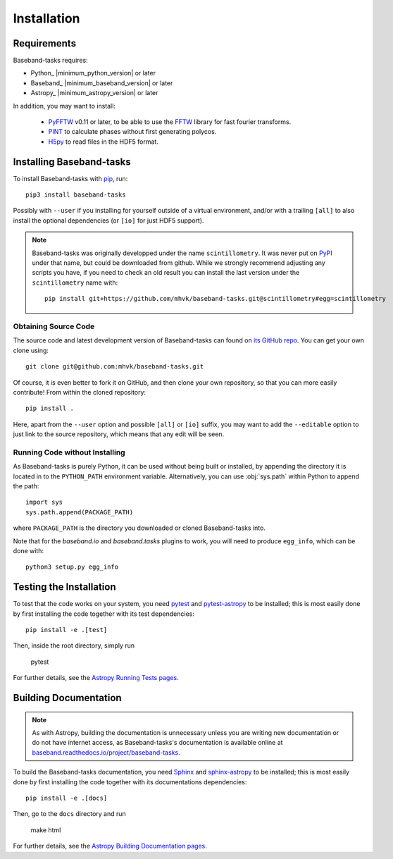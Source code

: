 ************
Installation
************

Requirements
============

Baseband-tasks requires:

- Python_ |minimum_python_version| or later
- Baseband_ |minimum_baseband_version| or later
- Astropy_ |minimum_astropy_version| or later

In addition, you may want to install:

    - `PyFFTW <https://pypi.org/project/pyFFTW/>`_ v0.11 or later, to be able
      to use the `FFTW <http://www.fftw.org/>`_ library for fast fourier
      transforms.
    - `PINT <https://pypi.org/project/pint-pulsar/>`_ to calculate phases without
      first generating polycos.
    - `H5py <https://www.h5py.org/>`_ to read files in the HDF5 format.

.. _installation:

Installing Baseband-tasks
=========================

To install Baseband-tasks with `pip <https://pip.pypa.io/>`_,
run::

    pip3 install baseband-tasks

Possibly with ``--user`` if you installing for yourself outside of a virtual
environment, and/or with a trailing ``[all]`` to also install the optional
dependencies (or ``[io]`` for just HDF5 support).

.. note::
   Baseband-tasks was originally developped under the name ``scintillometry``.
   It was never put on `PyPI <https://pypi.org/>`_ under that name, but
   could be downloaded from github. While we strongly recommend
   adjusting any scripts you have, if you need to check an old result
   you can install the last version under the ``scintillometry`` name
   with::

    pip install git+https://github.com/mhvk/baseband-tasks.git@scintillometry#egg=scintillometry

Obtaining Source Code
---------------------

The source code and latest development version of Baseband-tasks can found on
`its GitHub repo <https://github.com/mhvk/baseband-tasks>`_.  You can get your
own clone using::

    git clone git@github.com:mhvk/baseband-tasks.git

Of course, it is even better to fork it on GitHub, and then clone your own
repository, so that you can more easily contribute!  From within the cloned
repository::

    pip install .

Here, apart from the ``--user`` option and possible ``[all]`` or ``[io]`` suffix,
you may want to add the ``--editable`` option to just link to the source
repository, which means that any edit will be seen.

Running Code without Installing
-------------------------------

As Baseband-tasks is purely Python, it can be used without being built or
installed, by appending the directory it is located in to the ``PYTHON_PATH``
environment variable.  Alternatively, you can use :obj:`sys.path` within Python
to append the path::

    import sys
    sys.path.append(PACKAGE_PATH)

where ``PACKAGE_PATH`` is the directory you downloaded or cloned
Baseband-tasks into.

Note that for the `baseband.io` and `baseband.tasks` plugins to work, you will
need to produce ``egg_info``, which can be done with::

    python3 setup.py egg_info

.. _sourcebuildtest:

Testing the Installation
========================

To test that the code works on your system, you need
`pytest <http://pytest.org>`_ and
`pytest-astropy <https://github.com/astropy/pytest-astropy>`_
to be installed;
this is most easily done by first installing the code together
with its test dependencies::

    pip install -e .[test]

Then, inside the root directory, simply run

    pytest

For further details, see the `Astropy Running Tests pages
<https://astropy.readthedocs.io/en/latest/development/testguide.html#running-tests>`_.

.. _builddocs:

Building Documentation
======================

.. note::

    As with Astropy, building the documentation is unnecessary unless you
    are writing new documentation or do not have internet access, as
    Baseband-tasks's documentation is available online at
    `baseband.readthedocs.io/project/baseband-tasks <https://baseband.readthedocs.io/project/baseband-tasks>`_.

To build the Baseband-tasks documentation, you need
`Sphinx <http://sphinx.pocoo.org>`_ and
`sphinx-astropy <https://github.com/astropy/sphinx-astropy>`_
to be installed;
this is most easily done by first installing the code together
with its documentations dependencies::

    pip install -e .[docs]

Then, go to the ``docs`` directory and run

    make html

For further details, see the `Astropy Building Documentation pages
<http://docs.astropy.org/en/latest/install.html#builddocs>`_.
